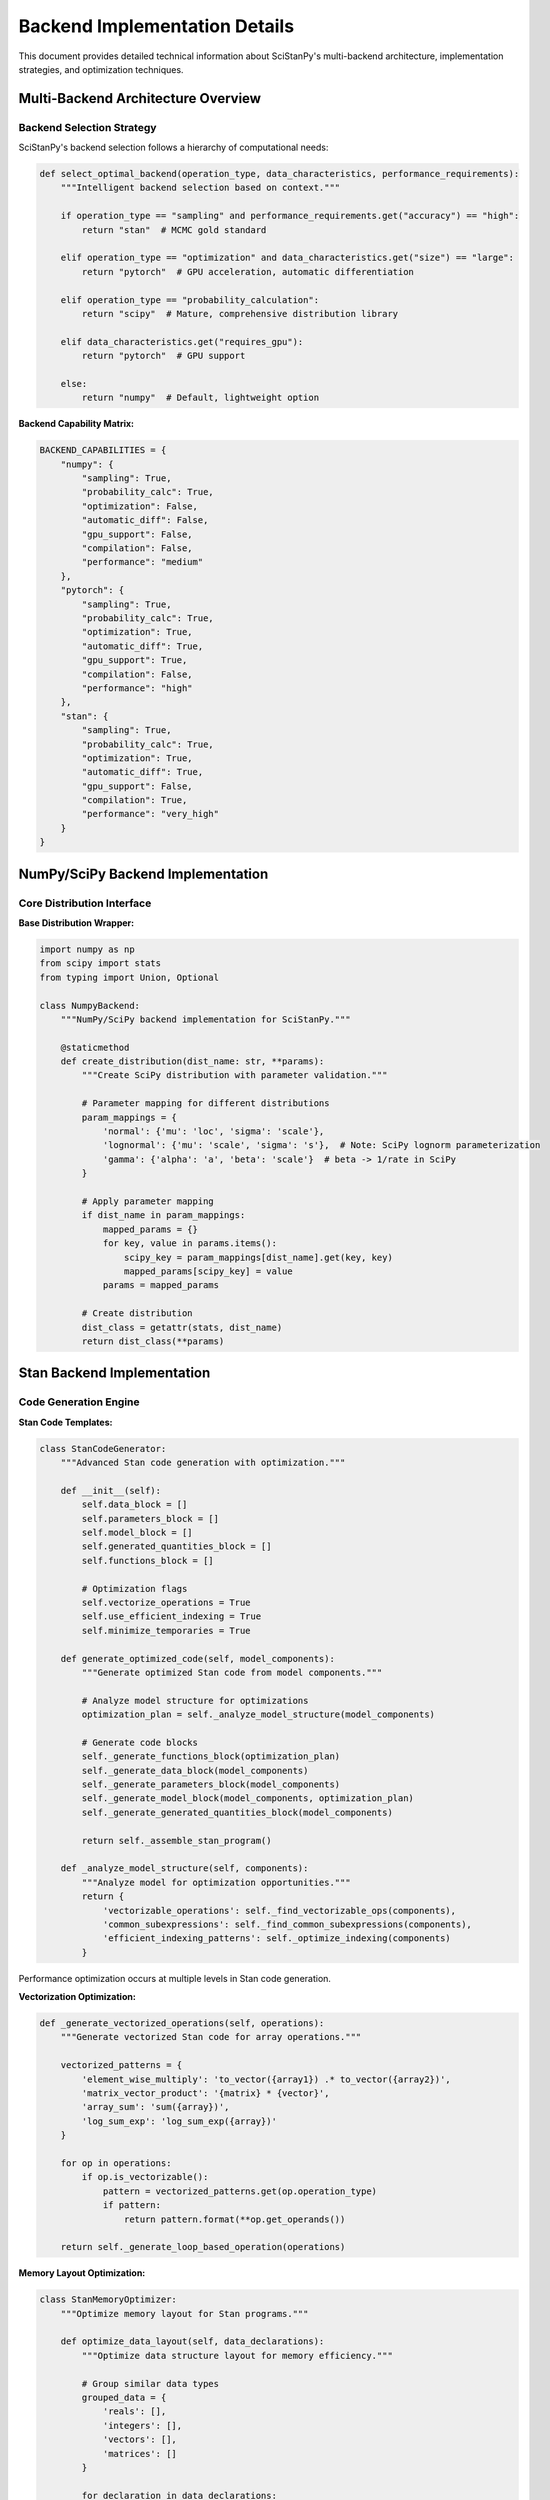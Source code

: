 Backend Implementation Details
==============================

This document provides detailed technical information about SciStanPy's multi-backend architecture, implementation strategies, and optimization techniques.

Multi-Backend Architecture Overview
-----------------------------------

Backend Selection Strategy
~~~~~~~~~~~~~~~~~~~~~~~~~~

SciStanPy's backend selection follows a hierarchy of computational needs:

.. code-block:: python

   def select_optimal_backend(operation_type, data_characteristics, performance_requirements):
       """Intelligent backend selection based on context."""

       if operation_type == "sampling" and performance_requirements.get("accuracy") == "high":
           return "stan"  # MCMC gold standard

       elif operation_type == "optimization" and data_characteristics.get("size") == "large":
           return "pytorch"  # GPU acceleration, automatic differentiation

       elif operation_type == "probability_calculation":
           return "scipy"  # Mature, comprehensive distribution library

       elif data_characteristics.get("requires_gpu"):
           return "pytorch"  # GPU support

       else:
           return "numpy"  # Default, lightweight option

**Backend Capability Matrix:**

.. code-block:: python

   BACKEND_CAPABILITIES = {
       "numpy": {
           "sampling": True,
           "probability_calc": True,
           "optimization": False,
           "automatic_diff": False,
           "gpu_support": False,
           "compilation": False,
           "performance": "medium"
       },
       "pytorch": {
           "sampling": True,
           "probability_calc": True,
           "optimization": True,
           "automatic_diff": True,
           "gpu_support": True,
           "compilation": False,
           "performance": "high"
       },
       "stan": {
           "sampling": True,
           "probability_calc": True,
           "optimization": True,
           "automatic_diff": True,
           "gpu_support": False,
           "compilation": True,
           "performance": "very_high"
       }
   }

NumPy/SciPy Backend Implementation
---------------------------------

Core Distribution Interface
~~~~~~~~~~~~~~~~~~~~~~~~~~~

**Base Distribution Wrapper:**

.. code-block:: python

   import numpy as np
   from scipy import stats
   from typing import Union, Optional

   class NumpyBackend:
       """NumPy/SciPy backend implementation for SciStanPy."""

       @staticmethod
       def create_distribution(dist_name: str, **params):
           """Create SciPy distribution with parameter validation."""

           # Parameter mapping for different distributions
           param_mappings = {
               'normal': {'mu': 'loc', 'sigma': 'scale'},
               'lognormal': {'mu': 'scale', 'sigma': 's'},  # Note: SciPy lognorm parameterization
               'gamma': {'alpha': 'a', 'beta': 'scale'}  # beta -> 1/rate in SciPy
           }

           # Apply parameter mapping
           if dist_name in param_mappings:
               mapped_params = {}
               for key, value in params.items():
                   scipy_key = param_mappings[dist_name].get(key, key)
                   mapped_params[scipy_key] = value
               params = mapped_params

           # Create distribution
           dist_class = getattr(stats, dist_name)
           return dist_class(**params)

Stan Backend Implementation
--------------------------

Code Generation Engine
~~~~~~~~~~~~~~~~~~~~~

**Stan Code Templates:**

.. code-block:: python

   class StanCodeGenerator:
       """Advanced Stan code generation with optimization."""

       def __init__(self):
           self.data_block = []
           self.parameters_block = []
           self.model_block = []
           self.generated_quantities_block = []
           self.functions_block = []

           # Optimization flags
           self.vectorize_operations = True
           self.use_efficient_indexing = True
           self.minimize_temporaries = True

       def generate_optimized_code(self, model_components):
           """Generate optimized Stan code from model components."""

           # Analyze model structure for optimizations
           optimization_plan = self._analyze_model_structure(model_components)

           # Generate code blocks
           self._generate_functions_block(optimization_plan)
           self._generate_data_block(model_components)
           self._generate_parameters_block(model_components)
           self._generate_model_block(model_components, optimization_plan)
           self._generate_generated_quantities_block(model_components)

           return self._assemble_stan_program()

       def _analyze_model_structure(self, components):
           """Analyze model for optimization opportunities."""
           return {
               'vectorizable_operations': self._find_vectorizable_ops(components),
               'common_subexpressions': self._find_common_subexpressions(components),
               'efficient_indexing_patterns': self._optimize_indexing(components)
           }

Performance optimization occurs at multiple levels in Stan code generation.

**Vectorization Optimization:**

.. code-block:: python

   def _generate_vectorized_operations(self, operations):
       """Generate vectorized Stan code for array operations."""

       vectorized_patterns = {
           'element_wise_multiply': 'to_vector({array1}) .* to_vector({array2})',
           'matrix_vector_product': '{matrix} * {vector}',
           'array_sum': 'sum({array})',
           'log_sum_exp': 'log_sum_exp({array})'
       }

       for op in operations:
           if op.is_vectorizable():
               pattern = vectorized_patterns.get(op.operation_type)
               if pattern:
                   return pattern.format(**op.get_operands())

       return self._generate_loop_based_operation(operations)

**Memory Layout Optimization:**

.. code-block:: python

   class StanMemoryOptimizer:
       """Optimize memory layout for Stan programs."""

       def optimize_data_layout(self, data_declarations):
           """Optimize data structure layout for memory efficiency."""

           # Group similar data types
           grouped_data = {
               'reals': [],
               'integers': [],
               'vectors': [],
               'matrices': []
           }

           for declaration in data_declarations:
               data_type = self._infer_stan_type(declaration)
               grouped_data[data_type].append(declaration)

           # Generate optimal Stan data block
           return self._generate_optimized_data_block(grouped_data)

       def minimize_memory_copies(self, operations):
           """Minimize unnecessary memory copies in generated code."""

           # Identify in-place operations
           in_place_ops = self._find_in_place_opportunities(operations)

           # Reorder operations to minimize temporaries
           optimized_order = self._optimize_operation_order(operations)

           return optimized_order

Compilation and Caching
~~~~~~~~~~~~~~~~~~~~~~~

**Advanced Compilation Pipeline:**

.. code-block:: python

   import hashlib
   import pickle
   import threading
   from pathlib import Path

   class StanCompilationManager:
       """Manage Stan model compilation with advanced caching."""

       def __init__(self, cache_dir=None):
           self.cache_dir = Path(cache_dir or "~/.scistanpy/model_cache").expanduser()
           self.cache_dir.mkdir(parents=True, exist_ok=True)
           self.compilation_lock = threading.Lock()

       def compile_with_cache(self, stan_code, **compile_options):
           """Compile Stan model with intelligent caching."""

           # Create cache key from code and options
           cache_key = self._create_cache_key(stan_code, compile_options)
           cache_path = self.cache_dir / f"{cache_key}.pkl"

           # Check for cached model
           if cache_path.exists():
               try:
                   return self._load_cached_model(cache_path)
               except Exception:
                   # Cache corruption, remove and recompile
                   cache_path.unlink()

           # Compile new model
           with self.compilation_lock:
               compiled_model = self._compile_stan_model(stan_code, **compile_options)
               self._cache_compiled_model(compiled_model, cache_path)

           return compiled_model

       def _create_cache_key(self, stan_code, options):
           """Create unique cache key for model and options."""
           combined = stan_code + str(sorted(options.items()))
           return hashlib.sha256(combined.encode()).hexdigest()

       def parallel_compilation(self, models_dict):
           """Compile multiple models in parallel."""
           import concurrent.futures

           with concurrent.futures.ThreadPoolExecutor() as executor:
               futures = {
                   executor.submit(self.compile_with_cache, code, **opts): name
                   for name, (code, opts) in models_dict.items()
               }

               results = {}
               for future in concurrent.futures.as_completed(futures):
                   model_name = futures[future]
                   try:
                       results[model_name] = future.result()
                   except Exception as e:
                       results[model_name] = e

               return results

Backend Interoperability
------------------------

Type Conversion and Data Flow
~~~~~~~~~~~~~~~~~~~~~~~~~~~~

**Automatic Type Conversion:**

.. code-block:: python

   class BackendBridge:
       """Handle data conversion between different backends."""

       @staticmethod
       def numpy_to_pytorch(numpy_array, device='cpu', dtype=None):
           """Convert NumPy array to PyTorch tensor."""
           import torch

           if dtype is None:
               dtype = torch.float32 if numpy_array.dtype.kind == 'f' else torch.int64

           tensor = torch.from_numpy(numpy_array).to(dtype=dtype, device=device)
           return tensor

       @staticmethod
       def pytorch_to_numpy(pytorch_tensor):
           """Convert PyTorch tensor to NumPy array."""
           return pytorch_tensor.detach().cpu().numpy()

       @staticmethod
       def prepare_stan_data(data_dict):
           """Prepare data dictionary for Stan."""
           stan_data = {}

           for key, value in data_dict.items():
               if hasattr(value, 'numpy'):  # PyTorch tensor
                   stan_data[key] = value.detach().cpu().numpy()
               elif hasattr(value, '__array__'):  # NumPy-like
                   stan_data[key] = np.asarray(value)
               else:
                   stan_data[key] = value

           return stan_data

**Data Flow Optimization:**

.. code-block:: python

   class DataFlowOptimizer:
       """Optimize data flow between backends."""

       def __init__(self):
           self.conversion_cache = {}
           self.memory_pool = {}

       def optimized_conversion(self, data, source_backend, target_backend):
           """Perform optimized conversion with caching."""

           # Check cache first
           cache_key = (id(data), source_backend, target_backend)
           if cache_key in self.conversion_cache:
               return self.conversion_cache[cache_key]

           # Perform conversion
           if source_backend == 'numpy' and target_backend == 'pytorch':
               result = self._numpy_to_pytorch_optimized(data)
           elif source_backend == 'pytorch' and target_backend == 'numpy':
               result = self._pytorch_to_numpy_optimized(data)
           else:
               result = self._generic_conversion(data, source_backend, target_backend)

           # Cache result
           self.conversion_cache[cache_key] = result
           return result

       def _numpy_to_pytorch_optimized(self, numpy_array):
           """Optimized NumPy to PyTorch conversion."""
           import torch

           # Use memory mapping for large arrays
           if numpy_array.nbytes > 1024 * 1024:  # 1MB threshold
               # Create memory-mapped tensor
               tensor = torch.from_numpy(numpy_array)
           else:
               # Regular conversion for small arrays
               tensor = torch.tensor(numpy_array)

           return tensor

Profiling and Performance Monitoring
------------------------------------

Backend Performance Profiling
~~~~~~~~~~~~~~~~~~~~~~~~~~~~~

**Comprehensive Performance Profiler:**

.. code-block:: python

   import time
   import psutil
   import threading
   from dataclasses import dataclass
   from typing import Dict, List

   @dataclass
   class PerformanceMetrics:
       """Store performance metrics for backend operations."""
       execution_time: float
       memory_usage: float
       cpu_utilization: float
       gpu_utilization: float = 0.0
       cache_hits: int = 0
       cache_misses: int = 0

   class BackendProfiler:
       """Profile performance across different backends."""

       def __init__(self):
           self.metrics_history = {}
           self.monitoring_active = False
           self.monitor_thread = None

       def profile_operation(self, operation_name, backend, operation_func, *args, **kwargs):
           """Profile a backend operation comprehensively."""

           # Start monitoring
           monitor = self._start_resource_monitoring()

           # Execute operation
           start_time = time.perf_counter()
           try:
               result = operation_func(*args, **kwargs)
               success = True
           except Exception as e:
               result = e
               success = False
           end_time = time.perf_counter()

           # Stop monitoring and collect metrics
           metrics = self._stop_resource_monitoring(monitor)
           metrics.execution_time = end_time - start_time

           # Store metrics
           key = (operation_name, backend)
           if key not in self.metrics_history:
               self.metrics_history[key] = []
           self.metrics_history[key].append(metrics)

           return result, metrics, success

       def generate_performance_report(self):
           """Generate comprehensive performance report."""

           report = {}
           for (operation, backend), metrics_list in self.metrics_history.items():

               avg_time = np.mean([m.execution_time for m in metrics_list])
               avg_memory = np.mean([m.memory_usage for m in metrics_list])

               report[f"{operation}_{backend}"] = {
                   "avg_execution_time": avg_time,
                   "avg_memory_usage": avg_memory,
                   "num_samples": len(metrics_list),
                   "efficiency_score": self._calculate_efficiency_score(metrics_list)
               }

           return report

Optimization Recommendations
~~~~~~~~~~~~~~~~~~~~~~~~~~~~

**Automatic Performance Optimization:**

.. code-block:: python

   class PerformanceOptimizer:
       """Provide automatic performance optimization recommendations."""

       def __init__(self, profiler):
           self.profiler = profiler
           self.optimization_rules = self._load_optimization_rules()

       def analyze_and_optimize(self, model_usage_pattern):
           """Analyze usage patterns and suggest optimizations."""

           # Analyze current performance
           current_metrics = self.profiler.generate_performance_report()

           # Identify bottlenecks
           bottlenecks = self._identify_bottlenecks(current_metrics)

           # Generate recommendations
           recommendations = []
           for bottleneck in bottlenecks:
               recommendations.extend(self._get_recommendations(bottleneck))

           return {
               "performance_analysis": current_metrics,
               "bottlenecks": bottlenecks,
               "recommendations": recommendations,
               "expected_improvements": self._estimate_improvements(recommendations)
           }

       def _identify_bottlenecks(self, metrics):
           """Identify performance bottlenecks."""
           bottlenecks = []

           # Memory bottlenecks
           high_memory_ops = [
               op for op, data in metrics.items()
               if data["avg_memory_usage"] > 1024  # > 1GB
           ]
           if high_memory_ops:
               bottlenecks.append({
                   "type": "memory",
                   "operations": high_memory_ops,
                   "severity": "high" if len(high_memory_ops) > 3 else "medium"
               })

           # Time bottlenecks
           slow_ops = [
               op for op, data in metrics.items()
               if data["avg_execution_time"] > 10.0  # > 10 seconds
           ]
           if slow_ops:
               bottlenecks.append({
                   "type": "execution_time",
                   "operations": slow_ops,
                   "severity": "high" if len(slow_ops) > 2 else "medium"
               })

           return bottlenecks

Error Handling and Debugging
----------------------------

Backend-Specific Error Handling
~~~~~~~~~~~~~~~~~~~~~~~~~~~~~~

**Unified Error Handling:**

.. code-block:: python

   class BackendErrorHandler:
       """Handle errors across different backends with informative messages."""

       def __init__(self):
           self.error_mappings = {
               'stan': self._map_stan_errors,
               'pytorch': self._map_pytorch_errors,
               'numpy': self._map_numpy_errors
           }

       def handle_backend_error(self, error, backend, context=None):
           """Convert backend-specific errors to user-friendly messages."""

           error_mapper = self.error_mappings.get(backend, self._generic_error_mapping)
           mapped_error = error_mapper(error, context)

           return SciStanPyError(
               message=mapped_error['message'],
               suggestion=mapped_error['suggestion'],
               original_error=error,
               backend=backend
           )

       def _map_stan_errors(self, error, context):
           """Map Stan compilation/runtime errors to helpful messages."""

           error_str = str(error)

           if "syntax error" in error_str.lower():
               return {
                   "message": "Stan code generation error: Invalid syntax in generated model",
                   "suggestion": "This is likely a bug in SciStanPy. Please report this issue with your model code."
               }

           elif "divergent transitions" in error_str.lower():
               return {
                   "message": "MCMC sampling encountered divergent transitions",
                   "suggestion": "Try: 1) Reparameterizing your model, 2) Using more informative priors, 3) Increasing adapt_delta"
               }

           elif "maximum tree depth" in error_str.lower():
               return {
                   "message": "MCMC sampler hit maximum tree depth",
                   "suggestion": "Try increasing max_treedepth or reparameterizing your model for better geometry"
               }

           return {"message": f"Stan error: {error_str}", "suggestion": "Check Stan documentation for details"}

This comprehensive backend implementation guide provides deep technical insights into SciStanPy's multi-backend architecture and optimization strategies.